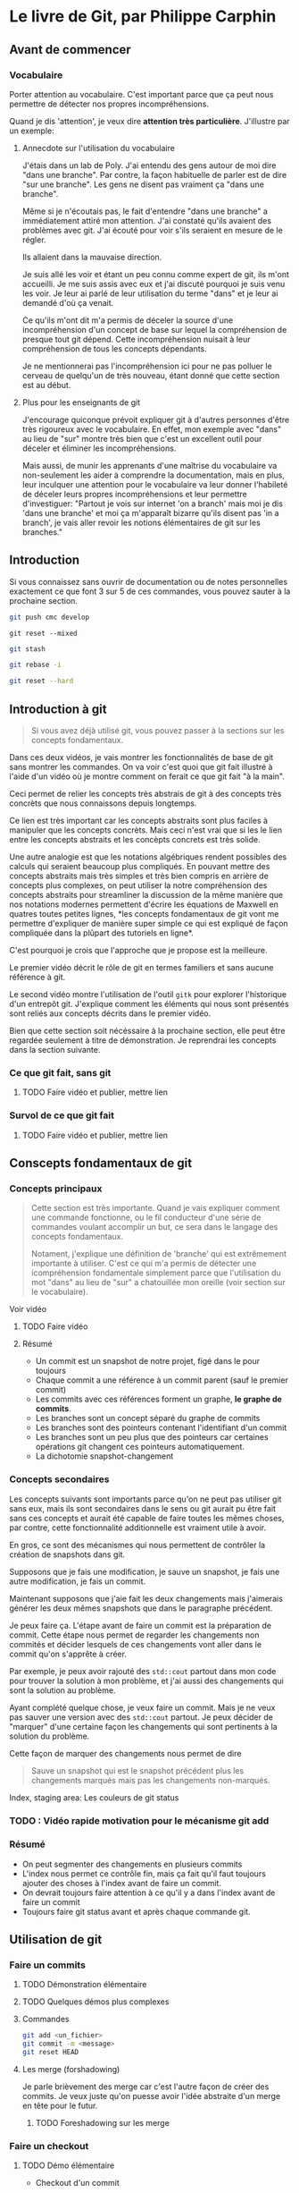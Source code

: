 
* Le livre de Git, par Philippe Carphin
** Avant de commencer
*** Vocabulaire

Porter attention au vocabulaire.  C'est important parce que ça peut nous
permettre de détecter nos propres incompréhensions.

Quand je dis 'attention', je veux dire *attention très particulière*.
J'illustre par un exemple:

**** Annecdote sur l'utilisation du vocabulaire
J'étais dans un lab de Poly.  J'ai entendu des gens autour de moi dire "dans une
branche".  Par contre, la façon habituelle de parler est de dire "sur une
branche".  Les gens ne disent pas vraiment ça "dans une branche".

Même si je n'écoutais pas, le fait d'entendre "dans une branche" a immédiatement
attiré mon attention.  J'ai constaté qu'ils avaient des problèmes avec git.
J'ai écouté pour voir s'ils seraient en mesure de le régler.

Ils allaient dans la mauvaise direction.

Je suis allé les voir et étant un peu connu comme expert de git, ils m'ont
accueilli.  Je me suis assis avec eux et j'ai discuté pourquoi je suis venu les
voir.  Je leur ai parlé de leur utilisation du terme "dans" et je leur ai
demandé d'où ça venait.

Ce qu'ils m'ont dit m'a permis de déceler la source d'une incompréhension d'un
concept de base sur lequel la compréhension de presque tout git dépend.  Cette
incompréhension nuisait à leur compréhension de tous les concepts dépendants.

Je ne mentionnerai pas l'incompréhension ici pour ne pas polluer le cerveau de
quelqu'un de très nouveau, étant donné que cette section est au début.

**** Plus pour les enseignants de git

J'encourage quiconque prévoit expliquer git à d'autres personnes d'être très
rigoureux avec le vocabulaire.  En effet, mon exemple avec "dans" au lieu de
"sur" montre très bien que c'est un excellent outil pour déceler et éliminer les
incompréhensions.

Mais aussi, de munir les apprenants d'une maîtrise du vocabulaire va
non-seulement les aider à comprendre la documentation, mais en plus, leur
inculquer une attention pour le vocabulaire va leur donner l'habileté de déceler
leurs propres incompréhensions et leur permettre d'investiguer: "Partout je vois
sur internet 'on a branch' mais moi je dis 'dans une branche' et moi ça
m'apparaît bizarre qu'ils disent pas 'in a branch', je vais aller
revoir les notions élémentaires de git sur les branches."

** Introduction

Si vous connaissez sans ouvrir de documentation ou de notes personnelles
exactement ce que font 3 sur 5 de ces commandes, vous pouvez sauter à la
prochaine section.

#+BEGIN_SRC sh
git push cmc develop
#+END_SRC

#+BEGIN_SRC
git reset --mixed
#+END_SRC

#+BEGIN_SRC sh
git stash
#+END_SRC

#+BEGIN_SRC sh
git rebase -i
#+END_SRC

#+BEGIN_SRC sh
git reset --hard
#+END_SRC

** Introduction à git
#+BEGIN_QUOTE
Si vous avez déjà utilisé git, vous pouvez passer à la sections sur les concepts
fondamentaux.
#+END_QUOTE
Dans ces deux vidéos, je vais montrer les fonctionnalités de base de git sans
montrer les commandes.  On va voir c'est quoi que git fait illustré à l'aide
d'un vidéo où je montre comment on ferait ce que git fait "à la main".

Ceci permet de relier les concepts très abstrais de git à des concepts très
concrèts que nous connaissons depuis longtemps.

Ce lien est très important car les concepts abstraits sont plus faciles à
manipuler que les concepts concrèts.  Mais ceci n'est vrai que si les le lien
entre les concepts abstraits et les concèpts concrets est très solide.

Une autre analogie est que les notations algébriques rendent possibles des
calculs qui seraient beaucoup plus compliqués.  En pouvant mettre des concepts
abstraits mais très simples et très bien compris en arrière de concepts plus
complexes, on peut utiliser la notre compréhension des concepts abstraits pour
streamliner la discussion de la même manière que nos notations modernes
permettent d'écrire les équations de Maxwell en quatres toutes petites lignes,
*les concepts fondamentaux de git vont me permettre d'expliquer de manière super
simple ce qui est expliqué de façon compliquée dans la plûpart des tutoriels en
ligne*.

C'est pourquoi je crois que l'approche que je propose est la meilleure.

Le premier vidéo décrit le rôle de git en termes familiers et sans aucune
référence à git.

Le second vidéo montre l'utilisation de l'outil =gitk= pour explorer
l'historique d'un entrepôt git.  J'explique comment les éléments qui nous sont
présentés sont reliés aux concepts décrits dans le premier vidéo.

Bien que cette section soit nécéssaire à la prochaine section, elle peut être
regardée seulement à titre de démonstration.  Je reprendrai les concepts dans la
section suivante.

*** Ce que git fait, sans git
**** TODO Faire vidéo et publier, mettre lien
*** Survol de ce que git fait
**** TODO Faire vidéo et publier, mettre lien

** Conscepts fondamentaux de git

*** Concepts principaux
#+BEGIN_QUOTE
Cette section est très importante.  Quand je vais expliquer comment une commande
fonctionne, ou le fil conducteur d'une série de commandes voulant accomplir un
but, ce sera dans le langage des concepts fondamentaux.

Notament, j'explique une définition de 'branche' qui est extrêmement importante
à utiliser.  C'est ce qui m'a permis de détecter une icompréhension fondamentale
simplement parce que l'utilisation du mot "dans" au lieu de "sur" a chatouillée
mon oreille (voir section sur le vocabulaire).
#+END_QUOTE

Voir vidéo
**** TODO Faire vidéo

**** Résumé

 - Un commit est un snapshot de notre projet, figé dans le pour toujours
 - Chaque commit a une référence à un commit parent (sauf le premier commit)
 - Les commits avec ces références forment un graphe, *le graphe de commits*.
 - Les branches sont un concept séparé du graphe de commits
 - Les branches sont des pointeurs contenant l'identifiant d'un commit
 - Les branches sont un peu plus que des pointeurs car certaines opérations git
   changent ces pointeurs automatiquement.
 - La dichotomie snapshot-changement

*** Concepts secondaires

Les concepts suivants sont importants parce qu'on ne peut pas utiliser git sans
eux, mais ils sont secondaires dans le sens ou git aurait pu être fait sans ces
concepts et aurait été capable de faire toutes les mêmes choses, par contre,
cette fonctionnalité additionnelle est vraiment utile à avoir.

En gros, ce sont des mécanismes qui nous permettent de contrôler la création de
snapshots dans git.

Supposons que je fais une modification, je sauve un snapshot, je fais une autre
modification, je fais un commit.

Maintenant supposons que j'aie fait les deux changements mais j'aimerais générer
les deux mêmes snapshots que dans le paragraphe précédent.

Je peux faire ça.  L'étape avant de faire un commit est la préparation de
commit.  Cette étape nous permet de regarder les changements non commités et
décider lesquels de ces changements vont aller dans le commit qu'on s'apprête à
créer.

Par exemple, je peux avoir rajouté des =std::cout= partout dans mon code pour
trouver la solution à mon problème, et j'ai aussi des changements qui sont la
solution au problème.

Ayant complété quelque chose, je veux faire un commit.  Mais je ne veux pas
sauver une version avec des =std::cout= partout.  Je peux décider de "marquer"
d'une certaine façon les changements qui sont pertinents à la solution du
problème.

Cette façon de marquer des changements nous permet de dire
#+BEGIN_QUOTE
Sauve un snapshot qui est le snapshot précédent plus les changements marqués
mais pas les changements non-marqués.
#+END_QUOTE

Index, staging area: Les couleurs de git status

*** TODO : Vidéo rapide motivation pour le mécanisme git add

*** Résumé

- On peut segmenter des changements en plusieurs commits
- L'index nous permet ce contrôle fin, mais ça fait qu'il faut toujours ajouter
  des choses à l'index avant de faire un commit.
- On devrait toujours faire attention à ce qu'il y a dans l'index avant de faire
  un commit
- Toujours faire git status avant et après chaque commande git.

** Utilisation de git

*** Faire un commits

**** TODO Démonstration élémentaire

**** TODO Quelques démos plus complexes

**** Commandes

#+BEGIN_SRC sh
git add <un_fichier>
git commit -m <message>
git reset HEAD
#+END_SRC

**** Les merge (forshadowing)

Je parle brièvement des merge car c'est l'autre façon de créer des commits.
Je veux juste qu'on puesse avoir l'idée abstraite d'un merge en tête pour le
futur.

***** TODO Foreshadowing sur les merge

*** Faire un checkout

**** TODO Démo élémentaire

- Checkout d'un commit

**** TODO Démo plus complexe

- Checkout d'un fichier

**** Commandes

#+BEGIN_SRC sh
git checkout <un_commit>
git checkout <un_commit> <un_fichier>
#+END_SRC

*** Créer une branche

**** TODO Démo élémentaire

- Créer une branche, checkout de branche, concept de branche courante et le fait
  que la branche courante bouge quand on fait un commit


**** TODO Démos complexes

**** Note sur le vocabulaire

Le vocabulaire concernant les branches est crucial pour l'enseignement et la
compréhension de git.  La section suivante s'adresse plus aux enseignants de
git.

Je propose des formulations précises qui permettent de bien classer les concepts
dans les explications et utiliser des mots qui minimisent les confusions
possibles.

Ces formulations ont étées rafinées sur plusieurs années d'enseignement de git à
des centaines d'étudiants qui l'apprenaient pour la première fois.

***** Branche courante
Le premier point concerne le terme (que je crois avoir inventé) de branche
courante (en anglais, ils disent "the currently checked out branch" et je crois
que c'est un terme horrible qui devrait être remplacé par "the current branch"
pour des raison que j'explique).

Oui, checkout une branche met cette branche comme branche courante, mais je
crois qu'il est très important d'utiliser la formulation suivante et de ne pas
dévier de celle ci:

#+BEGIN_QUOTE
Faire un checkout d'un commit (en donnant son hash ou en donnant une branche
qui pointe sur ce commit) met notre dossier exactement identique au snapshot
représenté par ce commit.  On dit alors qu'on est sur ce commit.

Si on checkout un commit en donnant une branche, cela a pour effet de faire un
checkout /du commit sur lequel cette branche point/ *et* de marquer la branche
nommée comme branche courante.

Lorsqu'on fait un commit, cette branche, étant marqué comme la branche
courante, sera changé pour pointer sur le nouveau commit créé.

On dit alors qu'on a fait un commit sur cette branche
#+END_QUOTE

Dans les explications de procédures plus complèxes, le fait de faire attention
d'utiliser ces formulations va rendre les explications moins suceptibles d'êtres
mal comprises.

***** "Sur une branche"

Ensuite il est important de préciser l'utilisation du mot "sur"

Les concepts de "sur une branche" et "sur un commit" sont en fait très
différents.  On peut dire qu'un commit est sur une branche.

Pour ne pas mélanger les idées derrière ces termes très similaires, je vais
utiliser le terme "sur une branche" uniquement pour dire qu'un commit est sur
une branche.

Toute autre utilisation de "sur une branche" peut être reformulée en évitant à
tout prix le mot "sur".  C'est pourquoi j'ai inventé le terme 'branche courante'.

Je vais donc faire très attention quand j'utilise les mots "je suis sur un
commit" si je veux utiliser un nom de branche pour désigner ce commit.  Ja vais
dire "Je suis sur le commit pointé par la branche master".

*Ceci, pour les enseignants de git, est la chose la plus importante à ne jamais
oublier*. Si on se force à toujours le dire comme ça, ça renforce l'idée qu'une
branche est un pointeur et ça assure qu'on n'utilise jamais le mot "sur une
branche" autrement que pour dire qu'un commit est sur une branche.

L'expression "faire un commit sur une branche" est parfaitement légitime,
quoiqu'elle doit quand même être utilisée avec soin devant les néophytes.  Bien
que le vocabulaire soit juste, toutes sortes d'expressions semblables sont tout
à fait erronées.

***** Résumé

- Je peux être sur un commit
- Je ne peux pas être sur une branche
- Mais je peux être sur le commit pointé par une branche
- Un commit peut être sur une branche et c'est la seule utilisation sanctionnée
  de "sur une branche".
- Le terme branche courante permet d'éviter toute utilisation non-sancitonnée du
  mot "sur une branche"





*** Les différents resets

** Annexes

*** Bonnes pratiques

**** Dichotomie des commits

***** Extrême: Commits parfaits

#+BEGIN_QUOTE
Ne jamais faire de commit à moins que le code compile et passe tous les tests et
aussi que le code soit d'une qualité exceptionnelle.
#+END_QUOTE

Ceci cause un problème au niveau opérationnel. Si on fait du progrès et qu'on
brise une partie de notre progrès en avançant, git est inutile pour nous aider à
inverser le bris qu'on vient de faire.

L'autre problème avec ça c'est qu'on fini par avoir un commit dont le message
est "Ajout du feature X" qui change 50 fichiers et on comprend rien.

***** Extrême: Plein de commits

On utilise git comme outil de travail pour sauver notre progrès de façon très
granulaire avec pleins de commits dont on réfléchi seulement assez au message
pour qu'il soit significatif pour nous-mêmes.

Le problème avec ça est évidement que ça pollue l'historique du projet.

***** Solution: Pleins de commits WIP et un rebase interactif 

WIP veut dire "work in progress", marquer un commit comme WIP (par exemple en
commençant le message de commit par "WIP") indique que si on checkout ce commit,
on ne doit pas s'attendre à ce que le code compile nécéssairement, ou que tous
les tests passent.

En effet, il est presqu'universellement interdit de commiter du code qui "ne
marche pas" au sens large du terme.

Mais en réalité, la vraie règle, c'est "les autres ne doivent jamais voir nos
commits de code qui ne marche pas".

Pour les étudiants qui sont nouveaux avec git, j'estime qu'il est plus important
d'apprendre à utiliser git comme outil de travail indispensable que de respecter
à la lettre cette règle.  À cette fin, je propose que les utilisateurs qui ne
sont pas à l'aise avec les rebase interactifs se permettent de faire toutes
sortes de commits pour sauver leurs progrès, mais qu'ils marquent ces commits
comme WIP.

En plus de ça, il devrait être interdit de faire un push si notre master pointe
sur un commit WIP.  Car sinon, quelqu'un pourrait faire un pull(*) et là le
projet "ne marcherait pas".

Des utilisateurs expérimentés pourraient être scandalisés par ce que je dis et
fourniraient l'objection que des commits de type "WIP" ne devraient jamais être
faits sur master.

À cette objection je répondrai que mon conseil concerne l'enseignement de git à
des étudiants qui viennent tout juste d'apprendre à faire des commits mais n'ont
pas encore maîtrisé le concept de branche.

Aussi, cette objection n'est valide que pour des étudiants qui ignorent les
concepts fondamentaux tels que décrits ici.

Ne peut-on pas dire qu'un étudiant qui connaît les concepts fondamentaux, et qui
sait utiliser correctement le mot "sur" ... un tel étudiant ne peut-il pas
comprendre facilement qu'il n'a qu'à faire une branche et la merger dans master
quand tout compile.

Et ne peut-on pas dire qu'un étudiant bénificierait du conseil de faire toutes
sortes de commits de type WIP sur une branche temporaire et quand ça compile et
tous les test passent, alors là et là seulement il merge sur master.

Et ne peut-on pas dire que cet étudiant peut pusher sa branche de travail pour
communiquer son progrès à ses coéquipiers?

Et ne peut-on pas dire que les coéquipiers de cet étudiant ne vont jamais pull
leurs branches personnelles out des branches communes et avoir du code
non-fonctionnel?

Et peut-on dire que tout ceci ne nécessite aucune commande avancée?

Adamantus: "En effet car nous n'avons besoin que des commandes
git add
git commit
git push
git fetch
git merge
git checkout
git branch
et ce sont les commande élémentaires de git.
"

Alors quels étaient les buts nos deux extrêmes.

Adamantus: "Je ne comprend pas."

Chacune des deux extrêmes que nous avons nommées étaient reliées à un but qui
leur était propre.

Quel pourraît être ces buts.

Adamantus: "Je crois que la première avait pour but d'avoir un historique concis
et propre."

Et cet extrême avait aussi pour but que la branche master n'ait que des commits
immaculés.  Et nous avons soulagé ce but pour le suivant: "que si on checkout la
branche master on tombe sur un commit immaculé".  Ou autrement dit "que master
doit toujours pointer sur un commit immaculé".

#+BEGIN_SRC sh
Nous avons dit ceci pour permettre à des étudiants de bénificier de la
possibilité d'utiliser git comme outil pour documenter et aider leur progrès
tout en évitant de leur demander d'utiliser des fonctionnalités de réécriture
d'historique.
#+END_SRC

Adamantus: "Oui, nous voulons un historique qui n'est constitué que de versions
fonctionnelles et pour les néophytes, nous voulons simplement qu'ils travaillent
de façon à ce que leurs branches communes ne pointent que sur des version
fonctionnelles".

Et maintenant qu'en est-il de l'autre extrême?

Adamantus: "À l'autre extrême, ceux qui disent de faire des commits de type WIP
prétendent 



